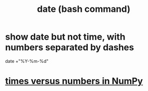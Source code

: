 :PROPERTIES:
:ID:       fe17325d-eb20-48f6-9526-5961b8689478
:ROAM_ALIASES:
:END:
#+title: date (bash command)
* show date but not time, with numbers separated by dashes
  date +"%Y-%m-%d"
* [[https://github.com/JeffreyBenjaminBrown/public_notes_with_github-navigable_links/blob/master/times_versus_numbers_in_numpy.org][times versus numbers in NumPy]]
